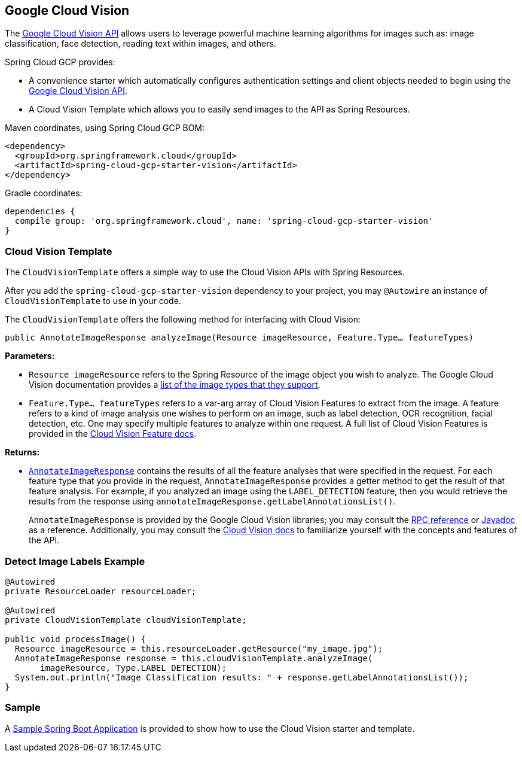 == Google Cloud Vision

The https://cloud.google.com/vision/[Google Cloud Vision API] allows users to leverage powerful machine learning algorithms for images such as: image classification, face detection, reading text within images, and others.

Spring Cloud GCP provides:

- A convenience starter which automatically configures authentication settings and client objects needed to begin using the https://cloud.google.com/vision/[Google Cloud Vision API].
- A Cloud Vision Template which allows you to easily send images to the API as Spring Resources.

Maven coordinates, using Spring Cloud GCP BOM:

[source,xml]
----
<dependency>
  <groupId>org.springframework.cloud</groupId>
  <artifactId>spring-cloud-gcp-starter-vision</artifactId>
</dependency>
----

Gradle coordinates:

[source]
----
dependencies {
  compile group: 'org.springframework.cloud', name: 'spring-cloud-gcp-starter-vision'
}
----

=== Cloud Vision Template

The `CloudVisionTemplate` offers a simple way to use the Cloud Vision APIs with Spring Resources.

After you add the `spring-cloud-gcp-starter-vision` dependency to your project, you may `@Autowire` an instance of `CloudVisionTemplate` to use in your code.

The `CloudVisionTemplate` offers the following method for interfacing with Cloud Vision:

`public AnnotateImageResponse analyzeImage(Resource imageResource, Feature.Type... featureTypes)`

**Parameters:**

- `Resource imageResource` refers to the Spring Resource of the image object you wish to analyze.
The Google Cloud Vision documentation provides a https://cloud.google.com/vision/docs/supported-files[list of the image types that they support].

- `Feature.Type... featureTypes` refers to a var-arg array of Cloud Vision Features to extract from the image.
A feature refers to a kind of image analysis one wishes to perform on an image, such as label detection, OCR recognition, facial detection, etc.
One may specify multiple features to analyze within one request.
A full list of Cloud Vision Features is provided in the https://cloud.google.com/vision/docs/features[Cloud Vision Feature docs].

**Returns:**

- https://cloud.google.com/vision/docs/reference/rpc/google.cloud.vision.v1#google.cloud.vision.v1.AnnotateImageResponse[`AnnotateImageResponse`] contains the results of all the feature analyses that were specified in the request.
For each feature type that you provide in the request, `AnnotateImageResponse` provides a getter method to get the result of that feature analysis.
For example, if you analyzed an image using the `LABEL_DETECTION` feature, then you would retrieve the results from the response using `annotateImageResponse.getLabelAnnotationsList()`.
+
`AnnotateImageResponse` is provided by the Google Cloud Vision libraries; you may consult the https://cloud.google.com/vision/docs/reference/rpc/google.cloud.vision.v1#google.cloud.vision.v1.AnnotateImageResponse[RPC reference] or http://googleapis.github.io/googleapis/java/all/latest/apidocs/com/google/cloud/vision/v1/AnnotateImageResponse.html[Javadoc] as a reference.
Additionally, you may consult the https://cloud.google.com/vision/docs/[Cloud Vision docs] to familiarize yourself with the concepts and features of the API.

=== Detect Image Labels Example

[source,java]
----
@Autowired
private ResourceLoader resourceLoader;

@Autowired
private CloudVisionTemplate cloudVisionTemplate;

public void processImage() {
  Resource imageResource = this.resourceLoader.getResource("my_image.jpg");
  AnnotateImageResponse response = this.cloudVisionTemplate.analyzeImage(
       imageResource, Type.LABEL_DETECTION);
  System.out.println("Image Classification results: " + response.getLabelAnnotationsList());
}
----

=== Sample

A https://github.com/spring-cloud/spring-cloud-gcp/tree/master/spring-cloud-gcp-samples/spring-cloud-gcp-vision-api-sample[Sample Spring Boot Application] is provided to show how to use the Cloud Vision starter and template.
